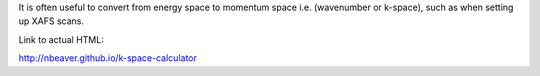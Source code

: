 It is often useful to convert from energy space to momentum space i.e. (wavenumber or k-space),
such as when setting up XAFS scans.

Link to actual HTML:

http://nbeaver.github.io/k-space-calculator
